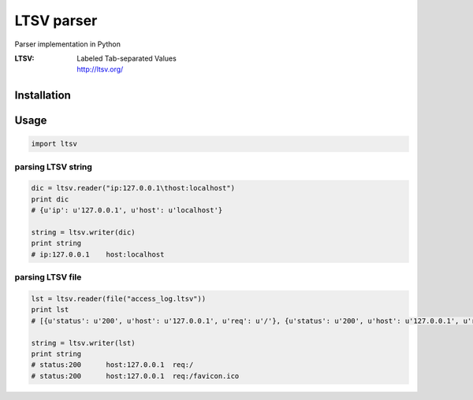 LTSV parser
===========

Parser implementation in Python

:LTSV:
   | Labeled Tab-separated Values
   | http://ltsv.org/


Installation
------------


Usage
-----

.. code-block:: python

   import ltsv


parsing LTSV string
~~~~~~~~~~~~~~~~~~~

.. code-block:: python

   dic = ltsv.reader("ip:127.0.0.1\thost:localhost")
   print dic
   # {u'ip': u'127.0.0.1', u'host': u'localhost'}

   string = ltsv.writer(dic)
   print string
   # ip:127.0.0.1    host:localhost


parsing LTSV file
~~~~~~~~~~~~~~~~~

.. code-block:: python

   lst = ltsv.reader(file("access_log.ltsv"))
   print lst
   # [{u'status': u'200', u'host': u'127.0.0.1', u'req': u'/'}, {u'status': u'200', u'host': u'127.0.0.1', u'req': u'/favicon.ico'}]

   string = ltsv.writer(lst)
   print string
   # status:200      host:127.0.0.1  req:/
   # status:200      host:127.0.0.1  req:/favicon.ico

